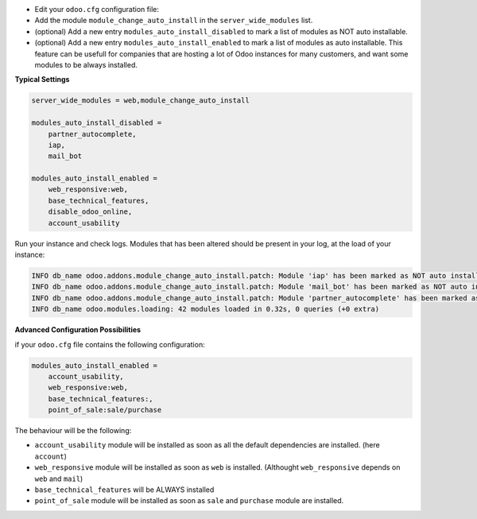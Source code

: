 * Edit your ``odoo.cfg`` configuration file:

* Add the module ``module_change_auto_install`` in the ``server_wide_modules`` list.

* (optional) Add a new entry ``modules_auto_install_disabled`` to mark
  a list of modules as NOT auto installable.

* (optional) Add a new entry ``modules_auto_install_enabled`` to mark
  a list of modules as auto installable. This feature can be usefull for companies
  that are hosting a lot of Odoo instances for many customers, and want some modules
  to be always installed.

**Typical Settings**

.. code-block:: shell

    server_wide_modules = web,module_change_auto_install

    modules_auto_install_disabled =
        partner_autocomplete,
        iap,
        mail_bot

    modules_auto_install_enabled =
        web_responsive:web,
        base_technical_features,
        disable_odoo_online,
        account_usability

Run your instance and check logs. Modules that has been altered should be present in your log, at the load of your instance:

.. code-block:: shell

    INFO db_name odoo.addons.module_change_auto_install.patch: Module 'iap' has been marked as NOT auto installable.
    INFO db_name odoo.addons.module_change_auto_install.patch: Module 'mail_bot' has been marked as NOT auto installable.
    INFO db_name odoo.addons.module_change_auto_install.patch: Module 'partner_autocomplete' has been marked as NOT auto installable.
    INFO db_name odoo.modules.loading: 42 modules loaded in 0.32s, 0 queries (+0 extra)

**Advanced Configuration Possibilities**

if your ``odoo.cfg`` file contains the following configuration:

.. code-block:: shell

    modules_auto_install_enabled =
        account_usability,
        web_responsive:web,
        base_technical_features:,
        point_of_sale:sale/purchase

The behaviour will be the following:

* ``account_usability`` module will be installed as soon as all the default dependencies are installed. (here ``account``)

* ``web_responsive`` module will be installed as soon as ``web`` is installed. (Althought ``web_responsive`` depends on ``web`` and ``mail``)

* ``base_technical_features`` will be ALWAYS installed

* ``point_of_sale`` module will be installed as soon as ``sale`` and ``purchase`` module are installed.
